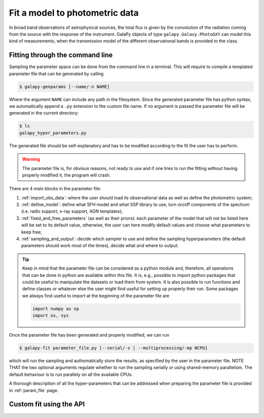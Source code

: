 Fit a model to photometric data
===============================

In broad band observations of astrophysical sources, the total flux is given by the convolution of the radiation coming from the source
with the response of the instrument.
GalaPy objects of type ``galapy.Galaxy.PhotoGXY`` can model this kind of measurements, when the transmission model of the different
observational bands is provided to the class.

Fitting through the command line
................................

Sampling the parameter space can be done from the command line in a terminal.
This will require to compile a templated parameter file that can be generated by calling

.. code-block:: console

    $ galapy-genparams [--name/-n NAME]

Where the argument ``NAME`` can include any path in the filesystem.
Since the generated parameter file has python syntax, we automatically append a ``.py`` extension to the custom file name.
If no argument is passed the parameter file will be generated in the current directory:

.. code-block:: console

    $ ls
    galapy_hyper_parameters.py

The generated file should be self-explanatory and has to be modified according to the fit the user has to perform.

.. warning::
   The parameter file is, for obvious reasons, not ready to use and if one tries to run the fitting without having properly
   modified it, the program will crash.

There are 4 main blocks in the parameter file:

1. :ref:`import_obs_data`:
   where the user should load its observational data as well as define the photometric system;
2. :ref:`define_model`:
   define what SFH model and what SSP library to use, turn on/off components of the spectrum
   (i.e. radio support, x-ray support, AGN templates);
3. :ref:`fixed_and_free_parameters` (as well as their priors):
   each parameter of the model that will not be listed here will be set to its default value,
   otherwise, the user can here modify default values and choose what parameters to keep free;
4. :ref:`sampling_and_output`:
   decide which sampler to use and define the sampling hyperparameters (the default parameters
   should work most of the times), decide what and where to output.

.. tip::

   Keep in mind that the parameter file can be considered as a python module and, therefore,
   all operations that can be done in python are available within this file.
   It is, e.g., possible to import python packages that could be useful to manipulate the
   datasets or load them from system.
   It is also possible to run functions and define classes or whatever else the user might find
   useful for setting up properly their run.
   Some packages we always find useful to import at the beginning of the parameter file are

   .. code-block:: python

	import numpy as np
	import os, sys
   
Once the parameter file has been generated and properly modified, we can run

.. code-block:: console

   $ galapy-fit parameter_file.py [--serial/-s | --multiprocessing/-mp NCPU]

which will run the sampling and authomatically store the results, as specified
by the user in the parameter file.
NOTE THAT the two optional arguments regulate whether to run the sampling
serially or using shared-memory parallelism.
The default behaviour is to run parallely on all the available CPUs.

A thorough description of all the hyper-parameters that can be addressed when preparing the parameter file is provided in :ref:`param_file` page.

Custom fit using the API
........................
